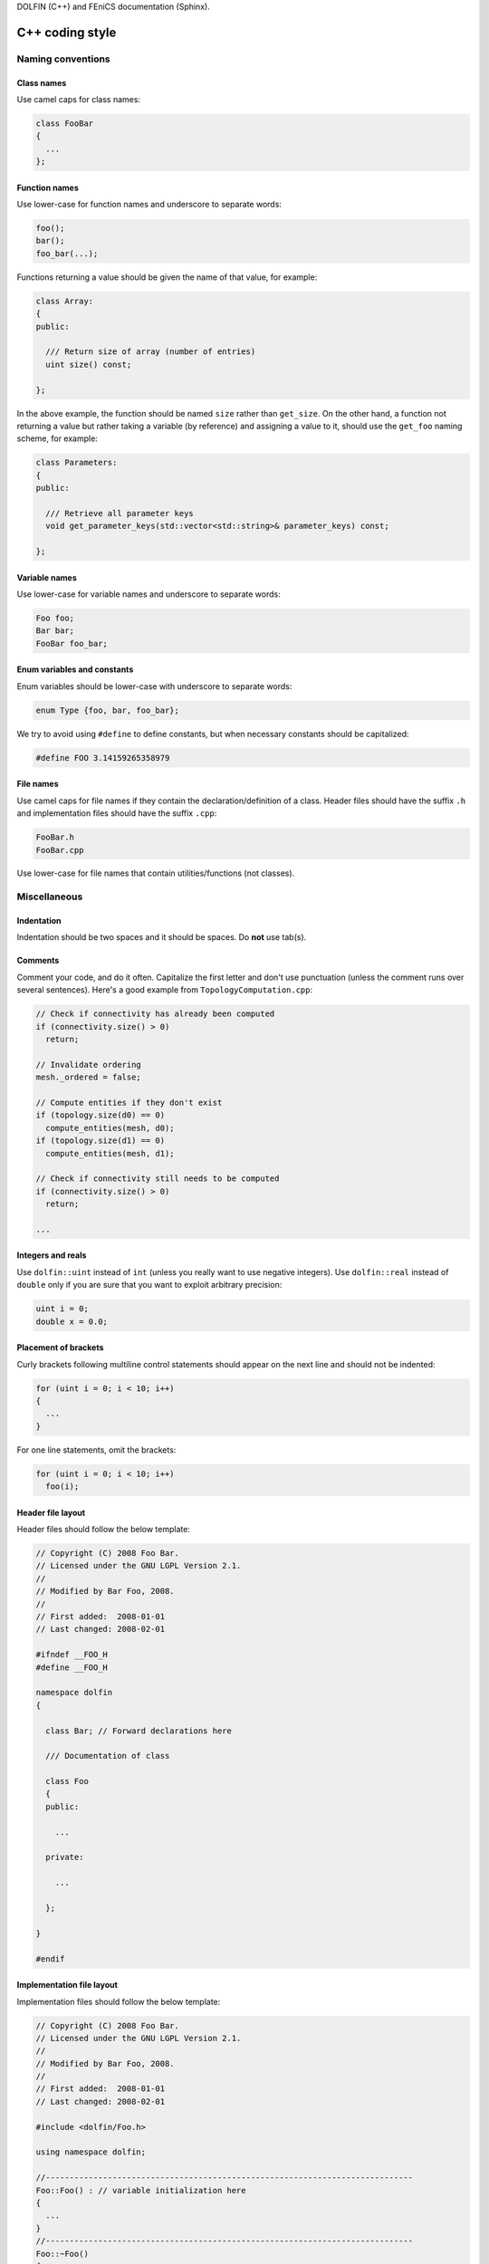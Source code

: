 .. Style guides for C++, Python, and documentation



DOLFIN (C++) and FEniCS documentation (Sphinx).

.. _styleguides:


.. _styleguides_cpp_coding_style:

C++ coding style
================

Naming conventions
------------------

Class names
^^^^^^^^^^^
Use camel caps for class names:

.. code-block:: c++

    class FooBar
    {
      ...
    };

Function names
^^^^^^^^^^^^^^

Use lower-case for function names and underscore to separate words:

.. code-block:: c++

    foo();
    bar();
    foo_bar(...);

Functions returning a value should be given the name of that value,
for example:

.. code-block:: c++

    class Array:
    {
    public:

      /// Return size of array (number of entries)
      uint size() const;

    };

In the above example, the function should be named ``size`` rather
than ``get_size``. On the other hand, a function not returning a
value but rather taking a variable (by reference) and assigning a value
to it, should use the ``get_foo`` naming scheme, for example:

.. code-block:: c++

    class Parameters:
    {
    public:

      /// Retrieve all parameter keys
      void get_parameter_keys(std::vector<std::string>& parameter_keys) const;

    };


Variable names
^^^^^^^^^^^^^^

Use lower-case for variable names and underscore to separate words:

.. code-block:: c++

    Foo foo;
    Bar bar;
    FooBar foo_bar;

Enum variables and constants
^^^^^^^^^^^^^^^^^^^^^^^^^^^^

Enum variables should be lower-case with underscore to separate words:

.. code-block:: c++

    enum Type {foo, bar, foo_bar};

We try to avoid using ``#define`` to define constants, but when
necessary constants should be capitalized:

.. code-block:: c++

    #define FOO 3.14159265358979

File names
^^^^^^^^^^

Use camel caps for file names if they contain the
declaration/definition of a class. Header files should have the
suffix ``.h`` and implementation files should have the
suffix ``.cpp``:

.. code-block:: c++

    FooBar.h
    FooBar.cpp

Use lower-case for file names that contain utilities/functions (not
classes).

Miscellaneous
-------------

.. _styleguides_cpp_coding_style_indentation:

Indentation
^^^^^^^^^^^

Indentation should be two spaces and it should be spaces. Do **not**
use tab(s).

Comments
^^^^^^^^

Comment your code, and do it often. Capitalize the first letter and
don't use punctuation (unless the comment runs over several
sentences). Here's a good example from ``TopologyComputation.cpp``:

.. code-block:: c++

    // Check if connectivity has already been computed
    if (connectivity.size() > 0)
      return;

    // Invalidate ordering
    mesh._ordered = false;

    // Compute entities if they don't exist
    if (topology.size(d0) == 0)
      compute_entities(mesh, d0);
    if (topology.size(d1) == 0)
      compute_entities(mesh, d1);

    // Check if connectivity still needs to be computed
    if (connectivity.size() > 0)
      return;

    ...

Integers and reals
^^^^^^^^^^^^^^^^^^

Use ``dolfin::uint`` instead of ``int`` (unless you really want to use
negative integers). Use ``dolfin::real`` instead of ``double`` only if
you are sure that you want to exploit arbitrary precision:

.. code-block:: c++

    uint i = 0;
    double x = 0.0;

Placement of brackets
^^^^^^^^^^^^^^^^^^^^^

Curly brackets following multiline control statements should appear
on the next line and should not be indented:

.. code-block:: c++

    for (uint i = 0; i < 10; i++)
    {
      ...
    }

For one line statements, omit the brackets:

.. code-block:: c++

    for (uint i = 0; i < 10; i++)
      foo(i);

Header file layout
^^^^^^^^^^^^^^^^^^

Header files should follow the below template:

.. code-block:: c++

    // Copyright (C) 2008 Foo Bar.
    // Licensed under the GNU LGPL Version 2.1.
    //
    // Modified by Bar Foo, 2008.
    //
    // First added:  2008-01-01
    // Last changed: 2008-02-01

    #ifndef __FOO_H
    #define __FOO_H

    namespace dolfin
    {

      class Bar; // Forward declarations here

      /// Documentation of class

      class Foo
      {
      public:

        ...

      private:

        ...

      };

    }

    #endif

Implementation file layout
^^^^^^^^^^^^^^^^^^^^^^^^^^

Implementation files should follow the below template:

.. code-block:: c++

    // Copyright (C) 2008 Foo Bar.
    // Licensed under the GNU LGPL Version 2.1.
    //
    // Modified by Bar Foo, 2008.
    //
    // First added:  2008-01-01
    // Last changed: 2008-02-01

    #include <dolfin/Foo.h>

    using namespace dolfin;

    //-----------------------------------------------------------------------------
    Foo::Foo() : // variable initialization here
    {
      ...
    }
    //-----------------------------------------------------------------------------
    Foo::~Foo()
    {
      // Do nothing
    }
    //-----------------------------------------------------------------------------

The horizontal lines above (including the slashes) should be exactly 79
characters wide.

Including header files and using forward declarations
^^^^^^^^^^^^^^^^^^^^^^^^^^^^^^^^^^^^^^^^^^^^^^^^^^^^^

Do not use ``#include <dolfin.h>`` or ``#include``
``<dolfin/dolfin_foo.h>`` inside the DOLFIN source tree. Only include
the portions of DOLFIN you are actually using.

Include as few header files as possible and use forward declarations
whenever possible (in header files). Put the ``#include`` in the
implementation file.  This reduces compilation time and minimizes the
risk of cyclic dependencies.

Explicit constructors
^^^^^^^^^^^^^^^^^^^^^

Make all one argument constructors (except copy constructors) explicit:

.. code-block:: c++

    class Foo
    {
      explicit Foo(uint i);
    };

Virtual functions
^^^^^^^^^^^^^^^^^

Always declare inherited virtual functions as virtual in the subclasses.
This makes it easier to spot which functions are virtual.

.. code-block:: c++

    class Foo
    {
      virtual void foo();
      virtual void bar() = 0;
    };

    class Bar : public Foo
    {
      virtual void foo();
      virtual void bar();
    };

Use of libraries
----------------

Prefer C++ strings and streams over old C-style ``char*``
^^^^^^^^^^^^^^^^^^^^^^^^^^^^^^^^^^^^^^^^^^^^^^^^^^^^^^^^^

Use ``std::string`` instead of ``const char*`` and use ``std::istream`` and
``std::ostream`` instead of ``FILE``. Avoid ``printf``,
``sprintf`` and other C functions.

There are some exceptions to this rule where we need to use old C-style
function calls. One such exception is handling of command-line arguments
(``char* argv[]``).

Prefer smart pointers over plain pointers
^^^^^^^^^^^^^^^^^^^^^^^^^^^^^^^^^^^^^^^^^

Use ``boost::shared_ptr`` and ``boost::scoped_ptr`` in favour of plain
pointers. Smart pointers reduce the likelihood of memory leaks and
make ownership clear.  Use ``scoped_ptr`` for a pointer that is not
shared and ``shared_ptr`` when multiple pointers point to the same
object.


Python coding style
===================

The FEniCS coding style for Python code adheres to the `PEP-8 style
guide <http://www.python.org/dev/peps/pep-0008/>`_ although it is not
strictly enforced.

.. _styleguides_sphinx_coding_style:

